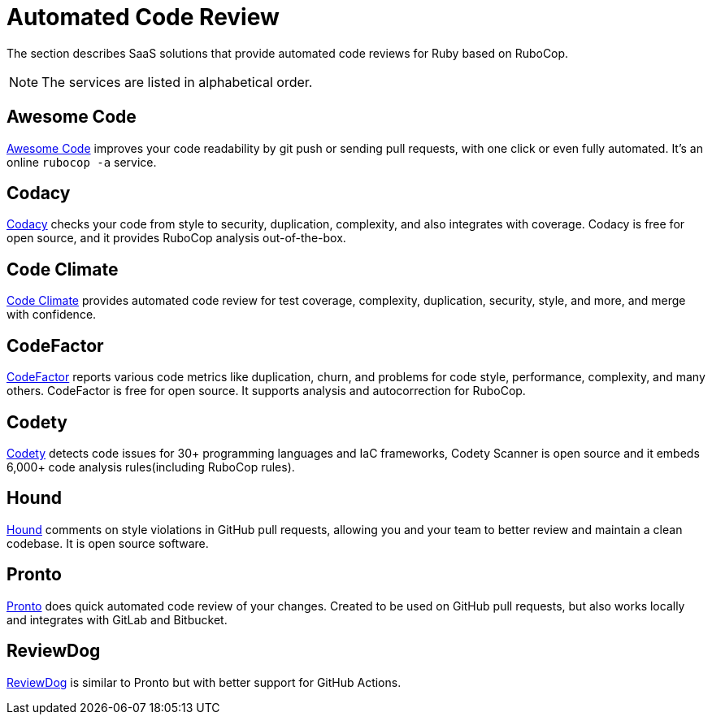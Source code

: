 = Automated Code Review

The section describes SaaS solutions that provide automated code reviews for Ruby based on RuboCop.

NOTE: The services are listed in alphabetical order.

== Awesome Code

https://awesomecode.io[Awesome Code] improves your code readability by git push or sending pull requests, with one click or even fully automated. It's an online `rubocop -a` service.

== Codacy

https://www.codacy.com/[Codacy] checks your code from style to security, duplication, complexity, and also integrates with coverage.
Codacy is free for open source, and it provides RuboCop analysis out-of-the-box.

== Code Climate

https://codeclimate.com/[Code Climate] provides automated code review for test coverage, complexity, duplication, security, style, and more, and merge with confidence.

== CodeFactor

https://www.codefactor.io[CodeFactor] reports various code metrics like duplication, churn, and problems for code style, performance, complexity, and many others. CodeFactor is free for open source. It supports analysis and autocorrection for RuboCop.

== Codety

https://www.codety.io[Codety] detects code issues for 30+ programming languages and IaC frameworks, Codety Scanner is open source and it embeds 6,000+ code analysis rules(including RuboCop rules).

== Hound

https://houndci.com/[Hound] comments on style violations in GitHub pull requests, allowing you and your team to better review and maintain a clean codebase.
It is open source software.

== Pronto

https://github.com/prontolabs/pronto[Pronto] does quick automated code review of your changes. Created to be used on GitHub pull requests, but also works locally and integrates with GitLab and Bitbucket.

== ReviewDog

https://github.com/reviewdog/reviewdog[ReviewDog] is similar to Pronto but with better support for GitHub Actions.

